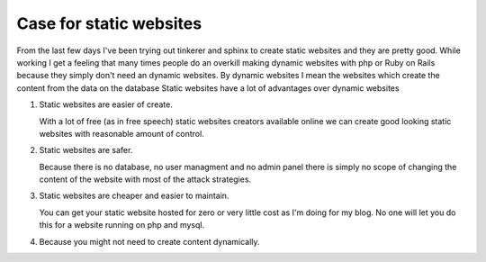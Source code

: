 Case for static websites
========================



.. author:: default
.. categories:: none
.. tags:: javascript, html, sphinx, security 
.. comments::

From the last few days I've been trying out tinkerer and sphinx to create
static websites and they are pretty good. While working I get a feeling that
many times people do an overkill making dynamic websites with php or Ruby on
Rails because they simply don't need an dynamic websites. By dynamic websites
I mean the websites which create the content from the data on the database
Static websites have a lot of advantages over dynamic websites

1. Static websites are easier of create.

   With a lot of free (as in free speech) static websites creators available
   online we can create good looking static websites with reasonable amount of
   control. 

2. Static websites are safer.

   Because there is no database, no user managment and no admin panel there is
   simply no scope of changing the content of the website with most of the
   attack strategies.

3. Static websites are cheaper and easier to maintain. 

   You can get your static website hosted for zero or very little cost as I'm
   doing for my blog. No one will let you do this for a website running on php
   and mysql.

4. Because you might not need to create content dynamically.
